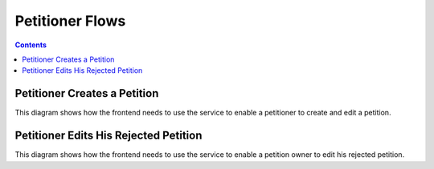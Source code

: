 ================
Petitioner Flows
================

.. contents::


Petitioner Creates a Petition
=============================

This diagram shows how the frontend needs to use the service to enable a
petitioner to create and edit a petition.

.. uml::

    @startuml
    Title Create a Petition

    actor petitioner
    participant "Browser" as browser
    participant "IRIS-Service" as service
    database "Database" as db

    == Creation ==

    petitioner -> browser : open petition form
    petitioner -> browser : fill form
    petitioner -> browser : submit form
    browser -> service : POST /petition
    service -> db : store petition as draft

    alt sso authenticated
      service -> browser : status == "ok"
      note right
        - petition has been stored
        - user is assigned to the petition
        - submit is possible
      end note
    else not authenticated
      service -> browser : status == "unauthenticated"
      note right
        - petition has been stored
        - user must authenticate
        - submit is not possible
      end note
    else authenticated but not trusted
      service -> browser : status == "untrusted"
      note right
        - petition has been stored
        - user is assigned to the petition
        - user must convert to a trusted user (SSO or mobile)
        - submit is not possible
      end note
    end

    == Preview / Edit ==

    loop until submitted with status == "ok"
      browser -> petitioner : show editable preview
      note right
        depending on the returned status above the user must be
        informed about it's status on the petition.
      end note
      petitioner -> browser : submit petition
      
      browser -> service : POST /petition/<id>/submit
      
      alt sso authenticated
        service -> db : change petition status to signable
        service -> browser : status == "ok"
        note right
          - petition is now activated
          - edit is no longer possible
        end note
      else not authenticated
        service -> browser : status == "unauthenticated"
        note right
          - petition is not changed
          - user must authenticate
        end note
      else authenticated but not trusted
        service -> browser : status == "untrusted"
        note right
          - petition is not changed
          - user must convert to a trusted user (SSO or mobile)
        end note
      end
    end

    == Submitted ==

    browser -> petitioner : show petition page

    @enduml


Petitioner Edits His Rejected Petition
======================================

This diagram shows how the frontend needs to use the service to enable a
petition owner to edit his rejected petition.

.. uml::

    @startuml
    Title Edit a Rejected Petition

    actor petitioner
    participant "Browser" as browser
    participant "IRIS-Service" as service
    database "Database" as db

    loop until submitted with status == "ok"
      browser -> petitioner : show editable preview
      petitioner -> browser : submit petition
      
      browser -> service : POST /petition/<id>/submit
      
      alt sso authenticated
        service -> db : change petition status to publish_request
        service -> browser : status == "ok"
        note right
          - petition is now activated
          - edit is no longer possible
        end note
      else not authenticated
        service -> browser : status == "unauthenticated"
        note right
          - petition is not changed
          - user must authenticate
        end note
      else authenticated but not trusted
        service -> browser : status == "untrusted"
        note right
          - petition is not changed
          - user must convert to a trusted user (SSO or mobile)
        end note
      end
    end

    @enduml
